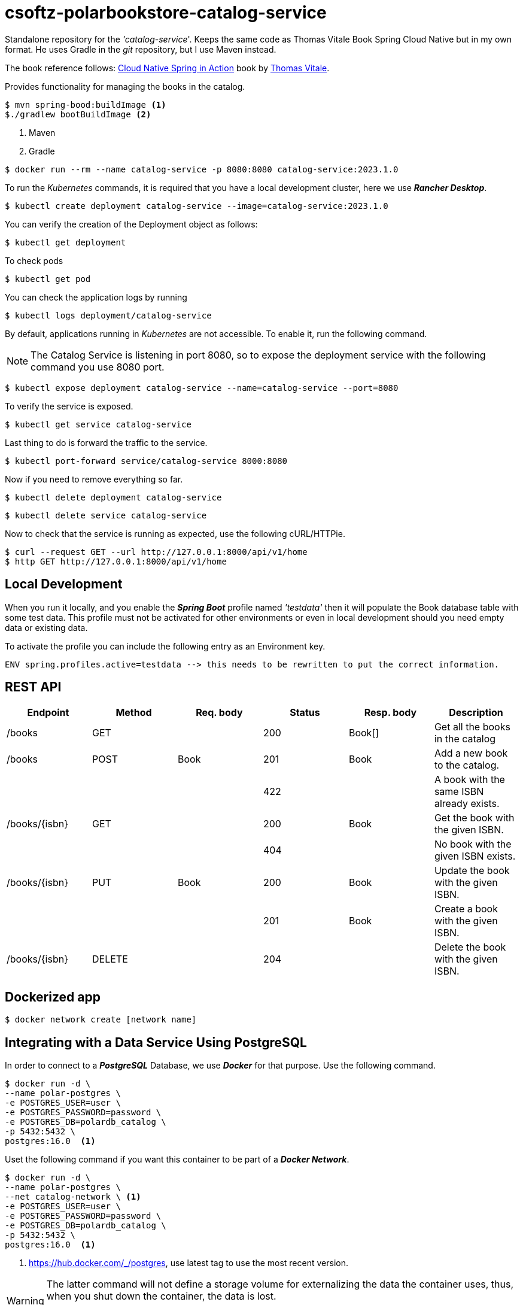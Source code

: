 = csoftz-polarbookstore-catalog-service

Standalone repository for the _'catalog-service_'.
Keeps the same code as Thomas Vitale Book Spring Cloud Native but in my own format.
He uses Gradle in the _git_ repository, but I use Maven instead.

The book reference follows:
https://www.manning.com/books/cloud-native-spring-in-action[Cloud Native Spring in Action^] book by https://www.thomasvitale.com[Thomas Vitale^].

Provides functionality for managing the books in the catalog.

[source,bash]
----
$ mvn spring-bood:buildImage <1>
$./gradlew bootBuildImage <2>
----

<1> Maven
<2> Gradle

[source,bash]
----
$ docker run --rm --name catalog-service -p 8080:8080 catalog-service:2023.1.0
----

To run the _Kubernetes_ commands, it is required that you have a local development cluster, here we use
*_Rancher Desktop_*.

[source,bash]
----
$ kubectl create deployment catalog-service --image=catalog-service:2023.1.0
----

You can verify the creation of the Deployment object as follows:

[source,bash]
----
$ kubectl get deployment
----

To check pods

[source,bash]
----
$ kubectl get pod
----

You can check the application logs by running

[source,bash]
----
$ kubectl logs deployment/catalog-service
----

By default, applications running in _Kubernetes_ are not accessible.
To enable it, run the following command.

[NOTE]
====
The Catalog Service is listening in port 8080, so to expose the deployment service with the following command you use 8080 port.
====

[source,bash]
----
$ kubectl expose deployment catalog-service --name=catalog-service --port=8080
----

To verify the service is exposed.

[source,bash]
----
$ kubectl get service catalog-service
----

Last thing to do is forward the traffic to the service.

[source,bash]
----
$ kubectl port-forward service/catalog-service 8000:8080
----

Now if you need to remove everything so far.

[source,bash]
----
$ kubectl delete deployment catalog-service
----

[source,bash]
----
$ kubectl delete service catalog-service
----

Now to check that the service is running as expected, use the following cURL/HTTPie.

[source,bash]
----
$ curl --request GET --url http://127.0.0.1:8000/api/v1/home
$ http GET http://127.0.0.1:8000/api/v1/home
----

== Local Development

When you run it locally, and you enable the *_Spring Boot_* profile named _'testdata'_
then it will populate the Book database table with some test data.
This profile must not be activated for other environments or even in local development should you need empty data or existing data.

To activate the profile you can include the following entry as an Environment key.

[source,bash]
----
ENV spring.profiles.active=testdata --> this needs to be rewritten to put the correct information.
----

== REST API

[%header]
|===
|Endpoint|Method|Req. body|Status|Resp. body|Description
|/books         | GET    | |200|Book[]|Get all the books in the catalog
|/books         | POST   | Book       | 201    | Book           | Add a new book to the catalog.
|               |        |            | 422    |                | A book with the same ISBN already exists.
| /books/{isbn} | GET    |            | 200    | Book           | Get the book with the given ISBN.
|               |        |            | 404    |                | No book with the given ISBN exists.
| /books/{isbn} | PUT    | Book       | 200    | Book           | Update the book with the given ISBN.
|               |        |            | 201    | Book           | Create a book with the given ISBN.
| /books/{isbn} | DELETE |            | 204    |                | Delete the book with the given ISBN.
|===

== Dockerized app

[source,bash]
----
$ docker network create [network name]
----

== Integrating with a Data Service Using PostgreSQL

In order to connect to a *_PostgreSQL_* Database, we use *_Docker_* for that purpose.
Use the following command.

[source,bash]
----
$ docker run -d \
--name polar-postgres \
-e POSTGRES_USER=user \
-e POSTGRES_PASSWORD=password \
-e POSTGRES_DB=polardb_catalog \
-p 5432:5432 \
postgres:16.0  <1>
----

Uset the following command if you want this container to be part of a *_Docker Network_*.

[source,bash]
----
$ docker run -d \
--name polar-postgres \
--net catalog-network \ <1>
-e POSTGRES_USER=user \
-e POSTGRES_PASSWORD=password \
-e POSTGRES_DB=polardb_catalog \
-p 5432:5432 \
postgres:16.0  <1>
----

<1> https://hub.docker.com/_/postgres, use latest tag to use the most recent version.

[WARNING]
====
The latter command will not define a storage volume for externalizing the data the container uses, thus, when you shut down the container, the data is lost.

-> Pending to add instructions to add a docker volumen to persist data to disk.

====

[NOTE]
====
If you need to, you can stop the container with *_docker stop polar-postgres_*
and start it again with *_docker start polar-postgres_*.
If you want to start over, you can remove the container with *_docker rm -fv polar-postgres_*
and create it again with the previous docker run command.
====

== Running in a container

[source,bash]
----
$ docker run -d \
--name catalog-service \
--net catalog-network \
-p 9001:9001 \
-e SPRING_DATASOURCE_URL=jdbc:postgresql://polar-postgres:5432/polardb_catalog \
-e SPRING_PROFILES_ACTIVE=testdata \
catalog-service:2023.1.0
----

== Cleaning up

At this point you have the following elements necessary the application.

. A *_Docker_* network to communicate *_Docker_* containers.
. A PostgreSQL container named _polar-postgres_.
. The _catalog-service_ container.

This is a way of running your containerized application, somehow there is another method which
includes the use of *_Docker Compose_* componet (next section)
To clean up, type the following commands

[source,bash]
----
$ docker stop catalog-service polar-postgres <1>
$ docker container rm -fv catalog-service polar-postgres <2>
$ docker network rm catalog-network <3>
----
<1> Stop containers if they are running.
<2> Remove the container definitions.
<3> Remove the *_Docker_* Network for container communication.

== Build Docker image

Here, we use the built-in *Spring Boot* image builder via BuildPacks.
Use the following command to create the *_Docker_* image.

[source,bash]
----
$ ./mvnw spring-boot:build-image
----

When running this command, the given image name is taken from the *_Maven Spring Boot Plugin_*, but if
you would like to override it, then use the following command.

[source,bash]
----
$ ./mvnw spring-boot:build-image -Ddocker.image.name={override name}
----

== Running using Docker Compose

Open a terminal window where your _'docker-compose.yml'_ resides and execute the following command.

[source,bash]
----
$ docker-compose up -d <1>
----
<1> Run it in detached mode.

When you are done, you can remove the containers with the following command.

[source,bash]
----
$ docker-compose down
----

=== Database commands

You can use any IDE to access the database contents such as https://dbeaver.io/[DBeaver Community - Universal Database Tool], or you could open a terminal window connecting the Docker container.

Start an interactive PSQL console:

[source,bash]
----
$ docker exec -it polar-postgres psql -U user -d polardb_catalog
----

Then use any of the following commands to check.

[%header]
|===
| PSQL Command            | Description
| \list                    | List all databases.
| \connect polardb_catalog | Connect to specific database.
| \dt                      | List all tables.
| \d book                   | Show the *book* table schema.
| \d flyway_schema_history | Show the *flyway_schema_history* table schema.
| \quit                    | Quit interactive psql console.
|===

From within the PSQL console, you can also fetch all the data stored in the `book` table.

[source,sql]
----
select * from book;
----

The following query is to fetch all the data stored in the `flyway_schema_history` table.

[source,sql]
----
select * from flyway_schema_history;
----
